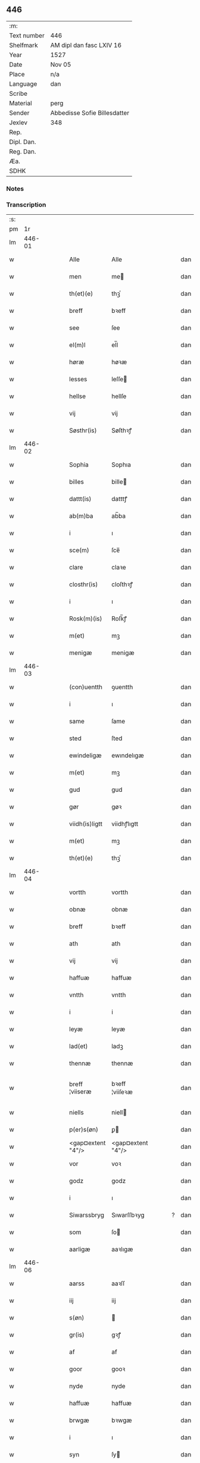 ** 446
| :m:         |                              |
| Text number | 446                          |
| Shelfmark   | AM dipl dan fasc LXIV 16     |
| Year        | 1527                         |
| Date        | Nov 05                       |
| Place       | n/a                          |
| Language    | dan                          |
| Scribe      |                              |
| Material    | perg                         |
| Sender      | Abbedisse Sofie Billesdatter |
| Jexlev      | 348                          |
| Rep.        |                              |
| Dipl. Dan.  |                              |
| Reg. Dan.   |                              |
| Æa.         |                              |
| SDHK        |                              |

*** Notes


*** Transcription
| :s: |        |   |   |   |   |                   |                   |   |   |   |   |     |   |   |   |               |
| pm  |     1r |   |   |   |   |                   |                   |   |   |   |   |     |   |   |   |               |
| lm  | 446-01 |   |   |   |   |                   |                   |   |   |   |   |     |   |   |   |               |
| w   |        |   |   |   |   | Alle              | Alle              |   |   |   |   | dan |   |   |   |        446-01 |
| w   |        |   |   |   |   | men               | me               |   |   |   |   | dan |   |   |   |        446-01 |
| w   |        |   |   |   |   | th(et)(e)         | thꝫͤ               |   |   |   |   | dan |   |   |   |        446-01 |
| w   |        |   |   |   |   | breff             | bꝛeff             |   |   |   |   | dan |   |   |   |        446-01 |
| w   |        |   |   |   |   | see               | ſee               |   |   |   |   | dan |   |   |   |        446-01 |
| w   |        |   |   |   |   | el(m)l            | el̅l               |   |   |   |   | dan |   |   |   |        446-01 |
| w   |        |   |   |   |   | høræ              | høꝛæ              |   |   |   |   | dan |   |   |   |        446-01 |
| w   |        |   |   |   |   | lesses            | leſſe            |   |   |   |   | dan |   |   |   |        446-01 |
| w   |        |   |   |   |   | hellse            | hellſe            |   |   |   |   | dan |   |   |   |        446-01 |
| w   |        |   |   |   |   | vij               | vij               |   |   |   |   | dan |   |   |   |        446-01 |
| w   |        |   |   |   |   | Søsthr(is)        | Søſthꝛꝭ           |   |   |   |   | dan |   |   |   |        446-01 |
| lm  | 446-02 |   |   |   |   |                   |                   |   |   |   |   |     |   |   |   |               |
| w   |        |   |   |   |   | Sophia            | Sophıa            |   |   |   |   | dan |   |   |   |        446-02 |
| w   |        |   |   |   |   | billes            | bille            |   |   |   |   | dan |   |   |   |        446-02 |
| w   |        |   |   |   |   | dattt(is)         | datttꝭ            |   |   |   |   | dan |   |   |   |        446-02 |
| w   |        |   |   |   |   | ab(m)ba           | ab̅ba              |   |   |   |   | dan |   |   |   |        446-02 |
| w   |        |   |   |   |   | i                 | ı                 |   |   |   |   | dan |   |   |   |        446-02 |
| w   |        |   |   |   |   | sce(m)            | ſce̅               |   |   |   |   | dan |   |   |   |        446-02 |
| w   |        |   |   |   |   | clare             | claꝛe             |   |   |   |   | dan |   |   |   |        446-02 |
| w   |        |   |   |   |   | closthr(is)       | cloſthꝛꝭ          |   |   |   |   | dan |   |   |   |        446-02 |
| w   |        |   |   |   |   | i                 | ı                 |   |   |   |   | dan |   |   |   |        446-02 |
| w   |        |   |   |   |   | Rosk(m)(is)       | Roſk̅ꝭ             |   |   |   |   | dan |   |   |   |        446-02 |
| w   |        |   |   |   |   | m(et)             | mꝫ                |   |   |   |   | dan |   |   |   |        446-02 |
| w   |        |   |   |   |   | menigæ            | menigæ            |   |   |   |   | dan |   |   |   |        446-02 |
| lm  | 446-03 |   |   |   |   |                   |                   |   |   |   |   |     |   |   |   |               |
| w   |        |   |   |   |   | (con)uentth       | ꝯuentth           |   |   |   |   | dan |   |   |   |        446-03 |
| w   |        |   |   |   |   | i                 | ı                 |   |   |   |   | dan |   |   |   |        446-03 |
| w   |        |   |   |   |   | same              | ſame              |   |   |   |   | dan |   |   |   |        446-03 |
| w   |        |   |   |   |   | sted              | ſted              |   |   |   |   | dan |   |   |   |        446-03 |
| w   |        |   |   |   |   | ewindeligæ        | ewındelıgæ        |   |   |   |   | dan |   |   |   |        446-03 |
| w   |        |   |   |   |   | m(et)             | mꝫ                |   |   |   |   | dan |   |   |   |        446-03 |
| w   |        |   |   |   |   | gud               | gud               |   |   |   |   | dan |   |   |   |        446-03 |
| w   |        |   |   |   |   | gør               | gøꝛ               |   |   |   |   | dan |   |   |   |        446-03 |
| w   |        |   |   |   |   | viidh(is)ligtt    | viidhꝭlıgtt       |   |   |   |   | dan |   |   |   |        446-03 |
| w   |        |   |   |   |   | m(et)             | mꝫ                |   |   |   |   | dan |   |   |   |        446-03 |
| w   |        |   |   |   |   | th(et)(e)         | thꝫͤ               |   |   |   |   | dan |   |   |   |        446-03 |
| lm  | 446-04 |   |   |   |   |                   |                   |   |   |   |   |     |   |   |   |               |
| w   |        |   |   |   |   | vortth            | vortth            |   |   |   |   | dan |   |   |   |        446-04 |
| w   |        |   |   |   |   | obnæ              | obnæ              |   |   |   |   | dan |   |   |   |        446-04 |
| w   |        |   |   |   |   | breff             | bꝛeff             |   |   |   |   | dan |   |   |   |        446-04 |
| w   |        |   |   |   |   | ath               | ath               |   |   |   |   | dan |   |   |   |        446-04 |
| w   |        |   |   |   |   | vij               | vij               |   |   |   |   | dan |   |   |   |        446-04 |
| w   |        |   |   |   |   | haffuæ            | haffuæ            |   |   |   |   | dan |   |   |   |        446-04 |
| w   |        |   |   |   |   | vntth             | vntth             |   |   |   |   | dan |   |   |   |        446-04 |
| w   |        |   |   |   |   | i                 | i                 |   |   |   |   | dan |   |   |   |        446-04 |
| w   |        |   |   |   |   | leyæ              | leyæ              |   |   |   |   | dan |   |   |   |        446-04 |
| w   |        |   |   |   |   | lad(et)           | ladꝫ              |   |   |   |   | dan |   |   |   |        446-04 |
| w   |        |   |   |   |   | thennæ            | thennæ            |   |   |   |   | dan |   |   |   |        446-04 |
| w   |        |   |   |   |   | breff ¦viiseræ    | bꝛeff ¦viiſeꝛæ    |   |   |   |   | dan |   |   |   | 446-04—446-05 |
| w   |        |   |   |   |   | niells            | niell            |   |   |   |   | dan |   |   |   |        446-05 |
| w   |        |   |   |   |   | p(er)s(øn)        | ꝑ                |   |   |   |   | dan |   |   |   |        446-05 |
| w   |        |   |   |   |   | <gap¤extent "4"/> | <gap¤extent "4"/> |   |   |   |   | dan |   |   |   |        446-05 |
| w   |        |   |   |   |   | vor               | voꝛ               |   |   |   |   | dan |   |   |   |        446-05 |
| w   |        |   |   |   |   | godz              | godz              |   |   |   |   | dan |   |   |   |        446-05 |
| w   |        |   |   |   |   | i                 | ı                 |   |   |   |   | dan |   |   |   |        446-05 |
| w   |        |   |   |   |   | Siwarssbryg       | Sıwarſſbꝛyg       |   |   |   | ? | dan |   |   |   |        446-05 |
| w   |        |   |   |   |   | som               | ſo               |   |   |   |   | dan |   |   |   |        446-05 |
| w   |        |   |   |   |   | aarligæ           | aaꝛlıgæ           |   |   |   |   | dan |   |   |   |        446-05 |
| lm  | 446-06 |   |   |   |   |                   |                   |   |   |   |   |     |   |   |   |               |
| w   |        |   |   |   |   | aarss             | aaꝛſſ             |   |   |   |   | dan |   |   |   |        446-06 |
| w   |        |   |   |   |   | iij               | iij               |   |   |   |   | dan |   |   |   |        446-06 |
| w   |        |   |   |   |   | s(øn)             |                  |   |   |   |   | dan |   |   |   |        446-06 |
| w   |        |   |   |   |   | gr(is)            | gꝛꝭ               |   |   |   |   | dan |   |   |   |        446-06 |
| w   |        |   |   |   |   | af                | af                |   |   |   |   | dan |   |   |   |        446-06 |
| w   |        |   |   |   |   | goor              | gooꝛ              |   |   |   |   | dan |   |   |   |        446-06 |
| w   |        |   |   |   |   | nyde              | nyde              |   |   |   |   | dan |   |   |   |        446-06 |
| w   |        |   |   |   |   | haffuæ            | haffuæ            |   |   |   |   | dan |   |   |   |        446-06 |
| w   |        |   |   |   |   | brwgæ             | bꝛwgæ             |   |   |   |   | dan |   |   |   |        446-06 |
| w   |        |   |   |   |   | i                 | ı                 |   |   |   |   | dan |   |   |   |        446-06 |
| w   |        |   |   |   |   | syn               | ſy               |   |   |   |   | dan |   |   |   |        446-06 |
| w   |        |   |   |   |   | liffs             | liff             |   |   |   |   | dan |   |   |   |        446-06 |
| w   |        |   |   |   |   | tytth             | tytth             |   |   |   |   | dan |   |   |   |        446-06 |
| lm  | 446-07 |   |   |   |   |                   |                   |   |   |   |   |     |   |   |   |               |
| w   |        |   |   |   |   | et                | et                |   |   |   |   | dan |   |   |   |        446-07 |
| w   |        |   |   |   |   | barn              | baꝛ              |   |   |   |   | dan |   |   |   |        446-07 |
| w   |        |   |   |   |   | effther           | efftheꝛ           |   |   |   |   | dan |   |   |   |        446-07 |
| w   |        |   |   |   |   | ha(m)             | haͫ                |   |   |   |   | dan |   |   |   |        446-07 |
| w   |        |   |   |   |   | m(et)             | mꝫ                |   |   |   |   | dan |   |   |   |        446-07 |
| w   |        |   |   |   |   | sadantt           | ſadantt           |   |   |   |   | dan |   |   |   |        446-07 |
| w   |        |   |   |   |   | formellæ          | foꝛmellæ          |   |   |   |   | dan |   |   |   |        446-07 |
| w   |        |   |   |   |   | han               | ha               |   |   |   |   | dan |   |   |   |        446-07 |
| w   |        |   |   |   |   | ydhr(is)          | ydhꝛꝭ             |   |   |   |   | dan |   |   |   |        446-07 |
| w   |        |   |   |   |   | sytth             | ſytth             |   |   |   |   | dan |   |   |   |        446-07 |
| lm  | 446-08 |   |   |   |   |                   |                   |   |   |   |   |     |   |   |   |               |
| w   |        |   |   |   |   | langell           | langell           |   |   |   |   | dan |   |   |   |        446-08 |
| w   |        |   |   |   |   | i                 | i                 |   |   |   |   | dan |   |   |   |        446-08 |
| w   |        |   |   |   |   | tytth             | tytth             |   |   |   |   | dan |   |   |   |        446-08 |
| w   |        |   |   |   |   | ock               | ock               |   |   |   |   | dan |   |   |   |        446-08 |
| w   |        |   |   |   |   | tymæ              | tymæ              |   |   |   |   | dan |   |   |   |        446-08 |
| w   |        |   |   |   |   | ingen             | ınge             |   |   |   |   | dan |   |   |   |        446-08 |
| w   |        |   |   |   |   | skade             | ſkade             |   |   |   |   | dan |   |   |   |        446-08 |
| w   |        |   |   |   |   | gør               | gøꝛ               |   |   |   |   | dan |   |   |   |        446-08 |
| w   |        |   |   |   |   | i                 | ı                 |   |   |   |   | dan |   |   |   |        446-08 |
| w   |        |   |   |   |   | noghr(is)         | noghꝛꝭ            |   |   |   |   | dan |   |   |   |        446-08 |
| w   |        |   |   |   |   | mode              | mode              |   |   |   |   | dan |   |   |   |        446-08 |
| lm  | 446-09 |   |   |   |   |                   |                   |   |   |   |   |     |   |   |   |               |
| w   |        |   |   |   |   | poo               | poo               |   |   |   |   | dan |   |   |   |        446-09 |
| w   |        |   |   |   |   | closth(is)        | cloſthꝭ           |   |   |   |   | dan |   |   |   |        446-09 |
| w   |        |   |   |   |   | godz              | godz              |   |   |   |   | dan |   |   |   |        446-09 |
| w   |        |   |   |   |   | ey                | ey                |   |   |   |   | dan |   |   |   |        446-09 |
| w   |        |   |   |   |   | sydhr(er)         | ſydhꝛ            |   |   |   |   | dan |   |   |   |        446-09 |
| w   |        |   |   |   |   | offuer            | offueꝛ            |   |   |   |   | dan |   |   |   |        446-09 |
| w   |        |   |   |   |   | hørig             | høꝛig             |   |   |   |   | dan |   |   |   |        446-09 |
| w   |        |   |   |   |   | ett               | ett               |   |   |   |   | dan |   |   |   |        446-09 |
| w   |        |   |   |   |   | genstyrdelig      | genſtyꝛdelig      |   |   |   |   | dan |   |   |   |        446-09 |
| w   |        |   |   |   |   | m(et)             | mꝫ                |   |   |   |   | dan |   |   |   |        446-09 |
| w   |        |   |   |   |   | ord               | oꝛd               |   |   |   |   | dan |   |   |   |        446-09 |
| lm  | 446-10 |   |   |   |   |                   |                   |   |   |   |   |     |   |   |   |               |
| w   |        |   |   |   |   | ett               | ett               |   |   |   |   | dan |   |   |   |        446-10 |
| w   |        |   |   |   |   | gernigh(is)       | geꝛnıghꝭ          |   |   |   |   | dan |   |   |   |        446-10 |
| w   |        |   |   |   |   | ett               | ett               |   |   |   |   | dan |   |   |   |        446-10 |
| w   |        |   |   |   |   | tell              | tell              |   |   |   |   | dan |   |   |   |        446-10 |
| w   |        |   |   |   |   | giffuer           | gıffueꝛ           |   |   |   |   | dan |   |   |   |        446-10 |
| w   |        |   |   |   |   | seg               | ſeg               |   |   |   |   | dan |   |   |   |        446-10 |
| w   |        |   |   |   |   | and(et)           | andꝫ              |   |   |   |   | dan |   |   |   |        446-10 |
| w   |        |   |   |   |   | h(m)              | h̅                 |   |   |   |   | dan |   |   |   |        446-10 |
| w   |        |   |   |   |   | skaff             | ſkaff             |   |   |   |   | dan |   |   |   |        446-10 |
| w   |        |   |   |   |   | hwad              | hwad              |   |   |   |   | dan |   |   |   |        446-10 |
| w   |        |   |   |   |   | sagh              | ſagh              |   |   |   |   | dan |   |   |   |        446-10 |
| lm  | 446-11 |   |   |   |   |                   |                   |   |   |   |   |     |   |   |   |               |
| w   |        |   |   |   |   | ett               | ett               |   |   |   |   | dan |   |   |   |        446-11 |
| w   |        |   |   |   |   | brødæ             | bꝛødæ             |   |   |   |   | dan |   |   |   |        446-11 |
| w   |        |   |   |   |   | som               | ſo               |   |   |   |   | dan |   |   |   |        446-11 |
| w   |        |   |   |   |   | ha(m)             | ha̅                |   |   |   |   | dan |   |   |   |        446-11 |
| w   |        |   |   |   |   | fallend(is)       | fallendꝭ          |   |   |   |   | dan |   |   |   |        446-11 |
| w   |        |   |   |   |   | vordh(is)         | voꝛdhꝭ            |   |   |   |   | dan |   |   |   |        446-11 |
| w   |        |   |   |   |   | foræ              | foꝛæ              |   |   |   |   | dan |   |   |   |        446-11 |
| w   |        |   |   |   |   | nar               | naꝛ               |   |   |   |   | dan |   |   |   |        446-11 |
| w   |        |   |   |   |   | for(d)(e)         | foꝛͩͤ               |   |   |   |   | dan |   |   |   |        446-11 |
| w   |        |   |   |   |   | artygllæ          | aꝛtygllæ          |   |   |   |   | dan |   |   |   |        446-11 |
| w   |        |   |   |   |   | ey                | ey                |   |   |   |   | dan |   |   |   |        446-11 |
| lm  | 446-12 |   |   |   |   |                   |                   |   |   |   |   |     |   |   |   |               |
| w   |        |   |   |   |   | holle             | holle             |   |   |   |   | dan |   |   |   |        446-12 |
| w   |        |   |   |   |   | sullæ             | ſullæ             |   |   |   |   | dan |   |   |   |        446-12 |
| w   |        |   |   |   |   | vij               | vij               |   |   |   |   | dan |   |   |   |        446-12 |
| w   |        |   |   |   |   | igen              | ige              |   |   |   |   | dan |   |   |   |        446-12 |
| w   |        |   |   |   |   | kalle             | kalle             |   |   |   |   | dan |   |   |   |        446-12 |
| w   |        |   |   |   |   | vortt             | voꝛtt             |   |   |   |   | dan |   |   |   |        446-12 |
| w   |        |   |   |   |   | breff             | bꝛeff             |   |   |   |   | dan |   |   |   |        446-12 |
| w   |        |   |   |   |   | incegllæ          | ıncegllæ          |   |   |   |   | dan |   |   |   |        446-12 |
| w   |        |   |   |   |   | giffue(et)        | giffueꝫ           |   |   |   |   | dan |   |   |   |        446-12 |
| w   |        |   |   |   |   | aar               | aaꝛ               |   |   |   |   | dan |   |   |   |        446-12 |
| w   |        |   |   |   |   | efft(er)          | efft             |   |   |   |   | dan |   |   |   |        446-12 |
| lm  | 446-13 |   |   |   |   |                   |                   |   |   |   |   |     |   |   |   |               |
| w   |        |   |   |   |   | gudz              | gudz              |   |   |   |   | dan |   |   |   |        446-13 |
| w   |        |   |   |   |   | byrtth            | byꝛtth            |   |   |   |   | dan |   |   |   |        446-13 |
| w   |        |   |   |   |   | mdxxvij           | dxxvij           |   |   |   |   | dan |   |   |   |        446-13 |
| w   |        |   |   |   |   | then              | the              |   |   |   |   | dan |   |   |   |        446-13 |
| w   |        |   |   |   |   | tyssdag           | tyſſdag           |   |   |   |   | dan |   |   |   |        446-13 |
| w   |        |   |   |   |   | i                 | i                 |   |   |   |   | dan |   |   |   |        446-13 |
| w   |        |   |   |   |   | alle              | alle              |   |   |   |   | dan |   |   |   |        446-13 |
| w   |        |   |   |   |   | {hælimæ}          | {hælımæ}          |   |   |   |   | dan |   |   |   |        446-13 |
| w   |        |   |   |   |   | {uge}             | {uge}             |   |   |   |   | dan |   |   |   |        446-13 |
| w   |        |   |   |   |   | tell              | tell              |   |   |   |   | dan |   |   |   |        446-13 |
| lm  | 446-14 |   |   |   |   |                   |                   |   |   |   |   |     |   |   |   |               |
| w   |        |   |   |   |   | ydhr(is) meræ     | ydhꝛꝭ meꝛæ        |   |   |   |   | dan |   |   |   |        446-14 |
| w   |        |   |   |   |   | vinnæ byr         | vinnæ byꝛ         |   |   |   |   | dan |   |   |   |        446-14 |
| w   |        |   |   |   |   | ær                | æꝛ                |   |   |   |   | dan |   |   |   |        446-14 |
| w   |        |   |   |   |   | vortth            | voꝛtth            |   |   |   |   | dan |   |   |   |        446-14 |
| w   |        |   |   |   |   | (con)uentz        | ꝯuentz            |   |   |   |   | dan |   |   |   |        446-14 |
| w   |        |   |   |   |   | inceglle          | ınceglle          |   |   |   |   | dan |   |   |   |        446-14 |
| w   |        |   |   |   |   | heng              | heng              |   |   |   |   | dan |   |   |   |        446-14 |
| w   |        |   |   |   |   | h(m)              | h̅                 |   |   |   |   | dan |   |   |   |        446-14 |
| w   |        |   |   |   |   | nede(m)           | nede̅              |   |   |   |   | dan |   |   |   |        446-14 |
| lm  | 446-15 |   |   |   |   |                   |                   |   |   |   |   |     |   |   |   |               |
| w   |        |   |   |   |   | foræ              | foꝛæ              |   |   |   |   | dan |   |   |   |        446-15 |
| w   |        |   |   |   |   | th(et)(e)         | thꝫͤ               |   |   |   |   | dan |   |   |   |        446-15 |
| w   |        |   |   |   |   | breff             | bꝛeff             |   |   |   |   | dan |   |   |   |        446-15 |
| :e: |        |   |   |   |   |                   |                   |   |   |   |   |     |   |   |   |               |
